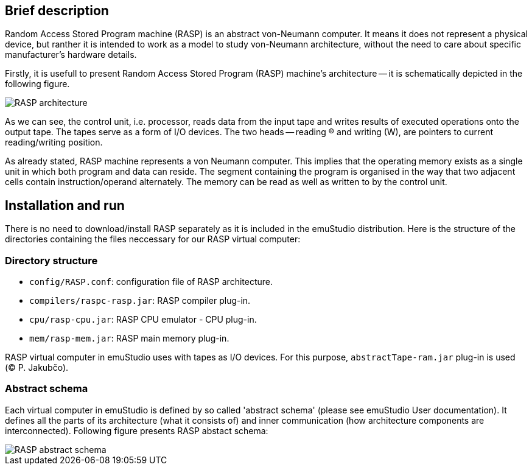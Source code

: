 == Brief description

Random Access Stored Program machine (RASP) is an abstract von-Neumann computer. It means it does not represent a physical device,
but ranther it is intended to work as a model to study von-Neumann architecture, without the need to care about specific manufacturer's 
hardware details. 

Firstly, it is usefull to present Random Access Stored Program (RASP) machine's architecture -- it is schematically depicted in the following figure.

image::images/RASP.png[RASP architecture]

As we can see, the control unit, i.e. processor, reads data from the input tape and writes results of executed operations onto the output tape. 
The tapes serve as a form of I/O devices. The two heads -- reading (R) and writing (W), are pointers to current reading/writing position. 

As already stated, RASP machine represents a von Neumann computer. 
This implies that the operating memory exists as a single unit in which both program and data can reside. 
The segment containing the program is organised in the way that two adjacent cells contain instruction/operand alternately. 
The memory can be read as well as written to by the control unit.  

== Installation and run

There is no need to download/install RASP separately as it is included in the emuStudio distribution. Here is the structure of the directories
containing the files neccessary for our RASP virtual computer:

=== Directory structure

- `config/RASP.conf`: configuration file of RASP architecture.
- `compilers/raspc-rasp.jar`: RASP compiler plug-in.
- `cpu/rasp-cpu.jar`: RASP CPU emulator - CPU plug-in.
- `mem/rasp-mem.jar`: RASP main memory plug-in.

RASP virtual computer in emuStudio uses with tapes as I/O devices. For this purpose, `abstractTape-ram.jar` plug-in is used ((C) P. Jakubčo).

=== Abstract schema

Each virtual computer in emuStudio is defined by so called 'abstract schema' (please see emuStudio User documentation).
It defines all the parts of its architecture (what it consists of) and inner communication (how architecture components are interconnected).
Following figure presents RASP abstact schema:

image::images/abstract_scheme.png[RASP abstract schema]







